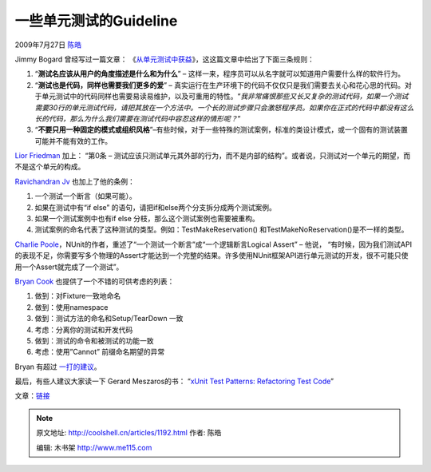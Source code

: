 .. _articles1192:

一些单元测试的Guideline
=======================

2009年7月27日 `陈皓 <http://coolshell.cn/articles/author/haoel>`__

Jimmy Bogard 曾经写过一篇文章：
《\ `从单元测试中获益 <http://www.lostechies.com/blogs/jimmy_bogard/archive/2008/12/18/getting-value-out-of-your-unit-tests.aspx>`__\ 》，这这篇文章中给出了下面三条规则：

#. “\ **测试名应该从用户的角度描述是什么和为什么**\ ” –
   这样一来，程序员可以从名字就可以知道用户需要什么样的软件行为。
#. “\ **测试也是代码，同样也需要我们更多的爱**\ ” –
   真实运行在生产环境下的代码不仅仅只是我们需要去关心和花心思的代码。对于单元测试中的代码同样也需要易读易维护，以及可重用的特性。“\ *我非常痛恨那些又长又复杂的测试代码，如果一个测试需要30行的单元测试代码，请把其放在一个方法中。一个长的测试步骤只会激怒程序员。如果你在正式的代码中都没有这么长的代码，那么为什么我们需要在测试代码中容忍这样的情形呢？*\ ”
#. “\ **不要只用一种固定的模式或组织风格**\ ”\ *–*\ 有些时候，对于一些特殊的测试案例，标准的类设计模式，或一个固有的测试装置可能并不能有效的工作。

`Lior
Friedman <http://tech.groups.yahoo.com/group/testdrivendevelopment/message/31412>`__
加上： “第0条 –
测试应该只测试单元其外部的行为，而不是内部的结构”。或者说，只测试对一个单元的期望，而不是这个单元的构成。

`Ravichandran
Jv <http://groups.google.com/group/nunit-discuss/msg/56c9d75647731502?hl=en>`__
也加上了他的条例：

#. 一个测试一个断言（如果可能）。 
#. 如果在测试中有“if else”
   的语句，请把if和else两个分支拆分成两个测试案例。 
#. 如果一个测试案例中也有if else 分枝，那么这个测试案例也需要被重构。
#. 测试案例的命名代表了这种测试的类型。例如：TestMakeReservation()
   和TestMakeNoReservation()是不一样的类型。

`Charlie
Poole <http://groups.google.com/group/nunit-discuss/msg/fb335c19a8a44821?hl=en>`__\ ，NUnit的作者，重述了“一个测试一个断言”成“一个逻辑断言Logical
Assert” – 他说，
“有时候，因为我们测试API的表现不足，你需要写多个物理的Assert才能达到一个完整的结果。许多使用NUnit框架API进行单元测试的开发，很不可能只使用一个Assert就完成了一个测试”。

`Bryan
Cook <http://www.bryancook.net/2008/06/test-naming-conventions-guidelines.html>`__
也提供了一个不错的可供考虑的列表：

#. 做到：对Fixture一致地命名
#. 做到：使用namespace
#. 做到：测试方法的命名和Setup/TearDown 一致
#. 考虑：分离你的测试和开发代码
#. 做到：测试的命令和被测试的功能一致
#. 考虑：使用”Cannot” 前缀命名期望的异常

Bryan 有超过 \ `一打的建议 <http://www.bryancook.net/2008/06/test-naming-conventions-guidelines.html>`__\ 。

最后，有些人建议大家读一下 Gerard Meszaros的书： “\ `xUnit Test
Patterns: Refactoring Test
Code <http://www.amazon.com/xUnit-Test-Patterns-Refactoring-Addison-Wesley/dp/0131495054/ref=sr_1_1?ie=UTF8&s=books&qid=1248380993&sr=8-1>`__\ ”

文章：\ `链接 <http://www.infoq.com/news/2009/07/Better-Unit-Tests>`__

.. |image| image:: /coolshell/static/20140922095937053000.jpg

.. note::
    原文地址: http://coolshell.cn/articles/1192.html 
    作者: 陈皓 

    编辑: 木书架 http://www.me115.com